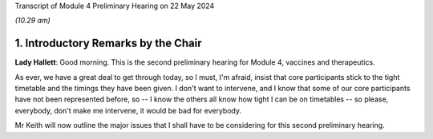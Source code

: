 Transcript of Module 4 Preliminary Hearing on 22 May 2024

*(10.29 am)*

1. Introductory Remarks by the Chair
====================================

**Lady Hallett**: Good morning. This is the second preliminary hearing for Module 4, vaccines and therapeutics.

As ever, we have a great deal to get through today, so I must, I'm afraid, insist that core participants stick to the tight timetable and the timings they have been given. I don't want to intervene, and I know that some of our core participants have not been represented before, so -- I know the others all know how tight I can be on timetables -- so please, everybody, don't make me intervene, it would be bad for everybody.

Mr Keith will now outline the major issues that I shall have to be considering for this second preliminary hearing.

